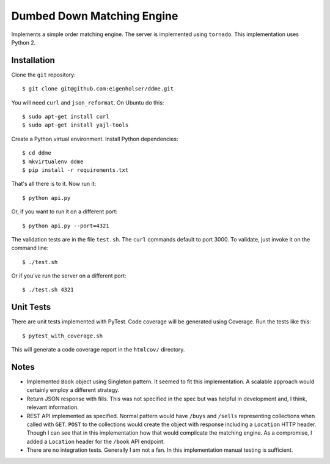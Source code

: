 ===========================
Dumbed Down Matching Engine
===========================

Implements a simple order matching engine. The server is implemented using
``tornado``. This implementation uses Python 2.

------------
Installation
------------

Clone the ``git`` repository::

    $ git clone git@github.com:eigenholser/ddme.git

You will need ``curl`` and ``json_reformat``. On Ubuntu do this::

    $ sudo apt-get install curl
    $ sudo apt-get install yajl-tools

Create a Python virtual environment. Install Python dependencies::

    $ cd ddme
    $ mkvirtualenv ddme
    $ pip install -r requirements.txt

That's all there is to it. Now run it::

    $ python api.py

Or, if you want to run it on a different port::

    $ python api.py --port=4321

The validation tests are in the file ``test.sh``. The ``curl`` commands default
to port 3000. To validate, just invoke it on the command line::

    $ ./test.sh

Or if you've run the server on a different port::

    $ ./test.sh 4321

----------
Unit Tests
----------

There are unit tests implemented with PyTest. Code coverage will be generated
using Coverage. Run the tests like this::

    $ pytest_with_coverage.sh

This will generate a code coverage report in the ``htmlcov/`` directory.

-----
Notes
-----

* Implemented ``Book`` object using Singleton pattern. It seemed to fit this
  implementation. A scalable approach would certainly employ a different
  strategy.
* Return JSON response with fills. This was not specified in the spec but was
  helpful in development and, I think, relevant information.
* REST API implemented as specified. Normal pattern would have ``/buys`` and
  ``/sells`` representing collections when called with ``GET``. ``POST`` to
  the collections would create the object with response including a
  ``Location`` HTTP header. Though I can see that in this implementation how
  that would complicate the matching engine. As a compromise, I added a
  ``Location`` header for the ``/book`` API endpoint.
* There are no integration tests. Generally I am not a fan. In this
  implementation manual testing is sufficient.
